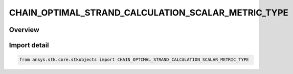 CHAIN_OPTIMAL_STRAND_CALCULATION_SCALAR_METRIC_TYPE
===================================================

.. py:class:: CHAIN_OPTIMAL_STRAND_CALCULATION_SCALAR_METRIC_TYPE

   IntEnum


.. py:currentmodule:: ansys.stk.core.stkobjects

Overview
--------

.. tab-set::

    .. tab-item:: Members
        
        .. list-table::
            :header-rows: 0
            :widths: auto

            * - :py:attr:`~STRAND_CALCULATION_SCALAR_METRIC_UNKNOWN`
              - Unsupported Chain optimal strand calculation scalar metric type.

            * - :py:attr:`~STRAND_CALCULATION_SCALAR_METRIC_FILE`
              - Chain optimal strand calculation scalar metric using file.

            * - :py:attr:`~STRAND_CALCULATION_SCALAR_METRIC_NAME`
              - Chain optimal strand calculation scalar metric using component name.


Import detail
-------------

.. code-block:: python

    from ansys.stk.core.stkobjects import CHAIN_OPTIMAL_STRAND_CALCULATION_SCALAR_METRIC_TYPE


